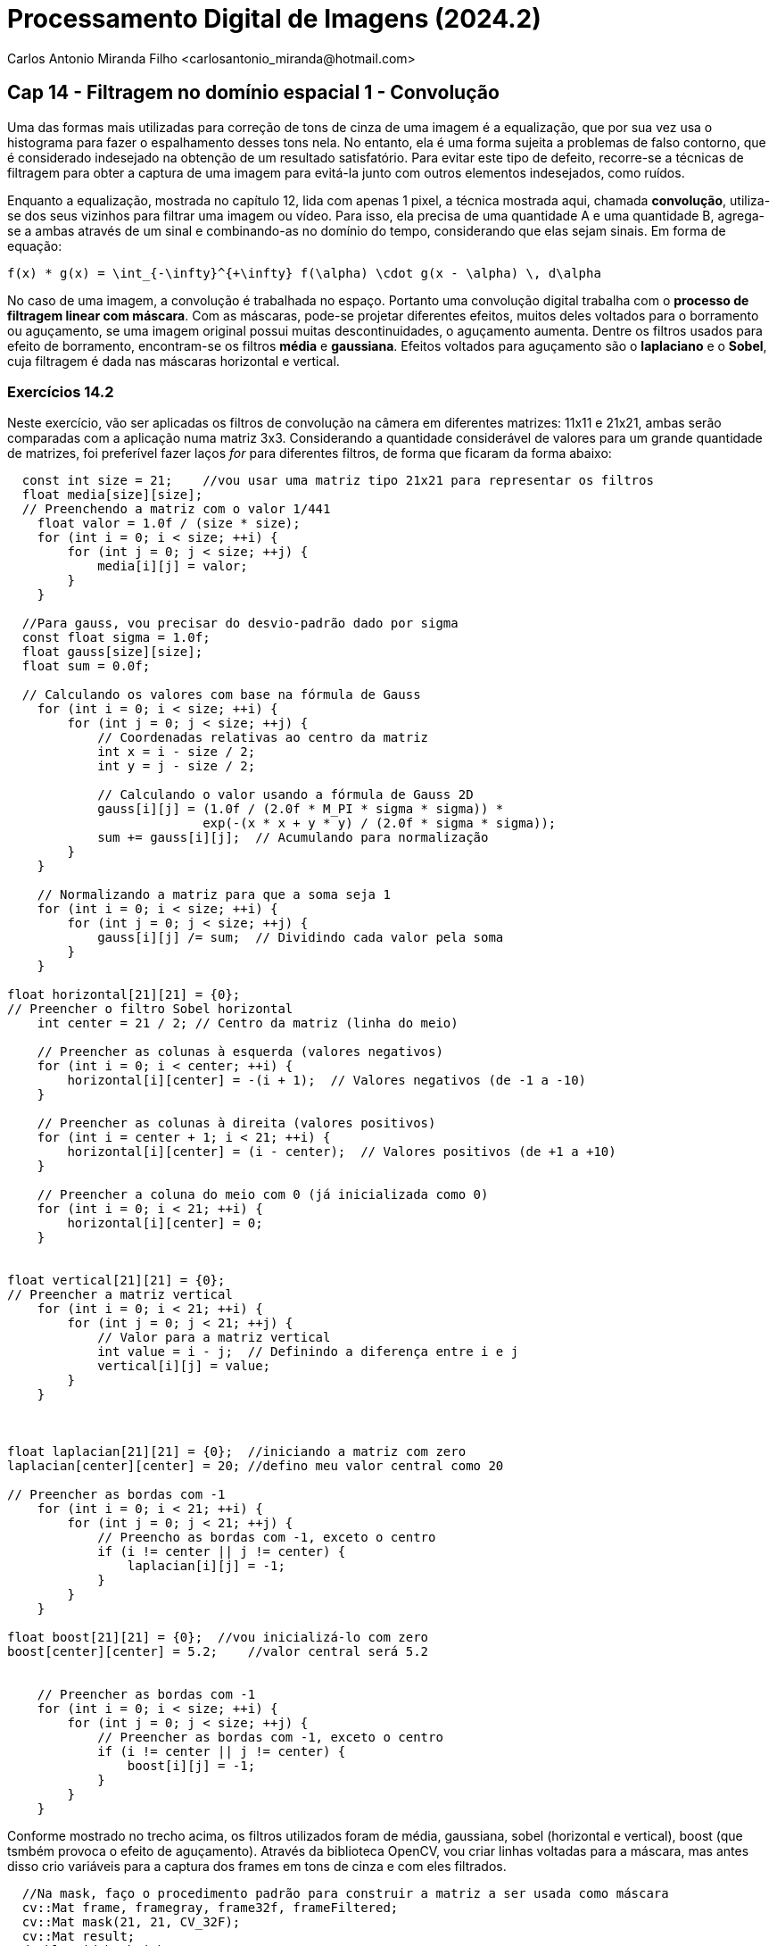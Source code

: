 = Processamento Digital de Imagens (2024.2)
Carlos Antonio Miranda Filho <carlosantonio_miranda@hotmail.com>

== Cap 14 - Filtragem no domínio espacial 1 - Convolução

Uma das formas mais utilizadas para correção de tons de cinza de uma imagem é a equalização, que por sua vez usa o histograma para fazer o espalhamento desses tons nela. No entanto, ela é uma forma sujeita a problemas de falso contorno, que é considerado indesejado na obtenção de um resultado satisfatório. Para evitar este tipo de defeito, recorre-se a técnicas de filtragem para obter a captura de uma imagem para evitá-la junto com outros elementos indesejados, como ruídos.

Enquanto a equalização, mostrada no capítulo 12, lida com apenas 1 pixel, a técnica mostrada aqui, chamada *convolução*, utiliza-se dos seus vizinhos para filtrar uma imagem ou vídeo. Para isso, ela precisa de uma quantidade A e uma quantidade B, agrega-se a ambas através de um sinal e combinando-as no domínio do tempo, considerando que elas sejam sinais. Em forma de equação:

[latex]
----
f(x) * g(x) = \int_{-\infty}^{+\infty} f(\alpha) \cdot g(x - \alpha) \, d\alpha
----

No caso de uma imagem, a convolução é trabalhada no espaço. Portanto uma convolução digital trabalha com o *processo de filtragem linear com máscara*. Com as máscaras, pode-se projetar diferentes efeitos, muitos deles voltados para o borramento ou aguçamento, se uma imagem original possui muitas descontinuidades, o aguçamento aumenta. Dentre os filtros usados para efeito de borramento, encontram-se os filtros *média* e *gaussiana*. Efeitos voltados para aguçamento são o *laplaciano* e o *Sobel*, cuja filtragem é dada nas máscaras horizontal e vertical.

=== Exercícios 14.2

Neste exercício, vão ser aplicadas os filtros de convolução na câmera em diferentes matrizes: 11x11 e 21x21, ambas serão comparadas com a aplicação numa matriz 3x3. Considerando a quantidade considerável de valores para um grande quantidade de matrizes, foi preferível fazer laços _for_ para diferentes filtros, de forma que ficaram da forma abaixo:


[cpp]
----
  const int size = 21;    //vou usar uma matriz tipo 21x21 para representar os filtros
  float media[size][size];
  // Preenchendo a matriz com o valor 1/441
    float valor = 1.0f / (size * size);
    for (int i = 0; i < size; ++i) {
        for (int j = 0; j < size; ++j) {
            media[i][j] = valor;
        }
    }
 
  //Para gauss, vou precisar do desvio-padrão dado por sigma
  const float sigma = 1.0f;
  float gauss[size][size];
  float sum = 0.0f;

  // Calculando os valores com base na fórmula de Gauss
    for (int i = 0; i < size; ++i) {
        for (int j = 0; j < size; ++j) {
            // Coordenadas relativas ao centro da matriz
            int x = i - size / 2;
            int y = j - size / 2;

            // Calculando o valor usando a fórmula de Gauss 2D
            gauss[i][j] = (1.0f / (2.0f * M_PI * sigma * sigma)) *
                          exp(-(x * x + y * y) / (2.0f * sigma * sigma));
            sum += gauss[i][j];  // Acumulando para normalização
        }
    }

    // Normalizando a matriz para que a soma seja 1
    for (int i = 0; i < size; ++i) {
        for (int j = 0; j < size; ++j) {
            gauss[i][j] /= sum;  // Dividindo cada valor pela soma
        }
    }

float horizontal[21][21] = {0};
// Preencher o filtro Sobel horizontal
    int center = 21 / 2; // Centro da matriz (linha do meio)

    // Preencher as colunas à esquerda (valores negativos)
    for (int i = 0; i < center; ++i) {
        horizontal[i][center] = -(i + 1);  // Valores negativos (de -1 a -10)
    }

    // Preencher as colunas à direita (valores positivos)
    for (int i = center + 1; i < 21; ++i) {
        horizontal[i][center] = (i - center);  // Valores positivos (de +1 a +10)
    }

    // Preencher a coluna do meio com 0 (já inicializada como 0)
    for (int i = 0; i < 21; ++i) {
        horizontal[i][center] = 0;
    }


float vertical[21][21] = {0};
// Preencher a matriz vertical
    for (int i = 0; i < 21; ++i) {
        for (int j = 0; j < 21; ++j) {
            // Valor para a matriz vertical
            int value = i - j;  // Definindo a diferença entre i e j
            vertical[i][j] = value;
        }
    }



float laplacian[21][21] = {0};  //iniciando a matriz com zero
laplacian[center][center] = 20; //defino meu valor central como 20

// Preencher as bordas com -1
    for (int i = 0; i < 21; ++i) {
        for (int j = 0; j < 21; ++j) {
            // Preencho as bordas com -1, exceto o centro
            if (i != center || j != center) {
                laplacian[i][j] = -1;
            }
        }
    }

float boost[21][21] = {0};  //vou inicializá-lo com zero
boost[center][center] = 5.2;    //valor central será 5.2


    // Preencher as bordas com -1
    for (int i = 0; i < size; ++i) {
        for (int j = 0; j < size; ++j) {
            // Preencher as bordas com -1, exceto o centro
            if (i != center || j != center) {
                boost[i][j] = -1;
            }
        }
    }
----


Conforme mostrado no trecho acima, os filtros utilizados foram de média, gaussiana, sobel (horizontal e vertical), boost (que tsmbém provoca o efeito de aguçamento). Através da biblioteca OpenCV, vou criar linhas voltadas para a máscara, mas antes disso crio variáveis para a captura dos frames em tons de cinza e com eles filtrados.


[cpp]
----
  //Na mask, faço o procedimento padrão para construir a matriz a ser usada como máscara
  cv::Mat frame, framegray, frame32f, frameFiltered;
  cv::Mat mask(21, 21, CV_32F); 
  cv::Mat result;
  double width, height;
  int absolut;
  char key;

  camera = cameraEnumerator();
  cap.open(camera);
  //cap.open("/dev/video0");  // abre a câmera

  if (!cap.isOpened()) {
    std::cout << "Câmera indisponível!" << std::endl;
    return -1;
  }

  cap.set(cv::CAP_PROP_FRAME_WIDTH, 640);
  cap.set(cv::CAP_PROP_FRAME_HEIGHT, 480);

  cv::namedWindow("filtroespacial", cv::WINDOW_NORMAL);
  cv::namedWindow("original", cv::WINDOW_NORMAL);

  mask = cv::Mat(21, 21, CV_32F, media); 
  //mask recebe matrix 21x21 em ponto flutuante c/ valores iniciais = media

  absolut = 1;  // calcula absoluto da imagem
----

Após fazer o for responsável pela captura de imagens na câmera, de fazer as conversões para tons de cinza e para os comandos de aplicação com os filtros, diferentes resultados foram obtidos. Fazendo primeiramente para o caso 11x11, os efeitos obtidos pela captura da câmera serão mostrados abaixo:

[role="image-row"]
++++
<div style="display: flex; justify-content: space-between;">
  <img src="media11x11.png" alt="Filtro média 11x11" style="width: 30%;"/>
  <img src="gaussiana11x11.png" alt="Filtro gaussiana 11x11" style="width: 30%;"/>
  <img src="laplaciano_absolutro11x11.png" alt="Laplaciano (absolut) 11x11" style="width: 30%;"/>
</div>
++++

Abaixo os filtors de Sobel, horizontal e vertical:

[role="image-row"]
++++
<div style="display: flex; justify-content: space-between;">
  <img src="sobel_horizontal_absoluto11x11.png" alt="Sobel horizontal (absol) 11x11" style="width: 30%;"/>
  <img src="sobel_vertical11x11.png" alt="Sobel vertical 11x11" style="width: 30%;"/>
</div>
++++


O que foi notado à medida em que a quantidade de matrizes foi aumentada foi a dificuldade das matrizes em atuar na captura de imagens, de forma que no momento em que a matriz foi aumentada para 21x21 praticamente a captura não se tornava perceptível, com execção da aplicação vertical do filtro de Sobel e dos filtros média e gaussiana, que mantiveram seus efeitos da aplicação anterior. Ao aumentar a quantidade de matrizes, foi percebida que a maioria dos filtros tinham dificuldades em fazer a captura, de forma que a qualidade se perdia. Ao aplicar as matrizes originalmente no tamanho 3x3, o resultado original foi obtido abaixo:

[role="image-row"]
++++
<div style="display: flex; justify-content: space-between;">
  <img src="media_gaussiana3x3.png" alt="Media/gaussiana 3x3" style="width: 30%;"/>
  <img src="boost3x3.png" alt="Boost 3x3" style="width: 30%;"/>
  <img src="laplaciano_3x3.png" alt="Laplaciano 3x3" style="width: 30%;"/>
</div>
++++



Na 3x3, os filtros média e gaussiano obtiveram o mesmo resultado, enquanto à medida que foram aumentando as matrizes, o borrão no filtro média aumentava e o filtro gaussiano corrigia esse defeito. O efeito boost também é aplicado no 3x3 (que é a imagem do centro), que perde seu efeito no decorrer do aumento das matrizes. Os efeitos vistos nas matrizes de Sobel encontram-se abaixo:


[role="image-row"]
++++
<div style="display: flex; justify-content: space-between;">
  <img src="sobel_vertical_a3x3.png" alt="Sobel vertical 3x3" style="width: 40%;"/>
  <img src="sobel_horizontal3x3.png" alt="Sobel horizontal 3x3" style="width: 40%;"/>
</div>
++++



O código completo encontra-se abaixo:

[cpp]
----
#include <iostream>
#include <opencv2/opencv.hpp>
#include <cmath>
#include "camera.hpp"

void printmask(cv::Mat &m) {
    for (int i=0; i<m.size().height; i++) {
        for (int j=0; j<m.size().width; j++) {
            std::cout << m.at<float>(i, j) << ",";
        }
        std::cout << std::endl;
    }
}

int main(int, char**) {
    cv::VideoCapture cap;
  int camera;
  const int size = 21;    //vou usar uma matriz tipo 21x21 para representar os filtros
  float media[size][size];
  // Preenchendo a matriz com o valor 1/441
    float valor = 1.0f / (size * size);
    for (int i = 0; i < size; ++i) {
        for (int j = 0; j < size; ++j) {
            media[i][j] = valor;
        }
    }
 
  //Para gauss, vou precisar do desvio-padrão dado por sigma
  const float sigma = 1.0f;
  float gauss[size][size];
  float sum = 0.0f;

  // Calculando os valores com base na fórmula de Gauss
    for (int i = 0; i < size; ++i) {
        for (int j = 0; j < size; ++j) {
            // Coordenadas relativas ao centro da matriz
            int x = i - size / 2;
            int y = j - size / 2;

            // Calculando o valor usando a fórmula de Gauss 2D
            gauss[i][j] = (1.0f / (2.0f * M_PI * sigma * sigma)) *
                          exp(-(x * x + y * y) / (2.0f * sigma * sigma));
            sum += gauss[i][j];  // Acumulando para normalização
        }
    }

    // Normalizando a matriz para que a soma seja 1
    for (int i = 0; i < size; ++i) {
        for (int j = 0; j < size; ++j) {
            gauss[i][j] /= sum;  // Dividindo cada valor pela soma
        }
    }

float horizontal[21][21] = {0};
// Preencher o filtro Sobel horizontal
    int center = 21 / 2; // Centro da matriz (linha do meio)

    // Preencher as colunas à esquerda (valores negativos)
    for (int i = 0; i < center; ++i) {
        horizontal[i][center] = -(i + 1);  // Valores negativos (de -1 a -10)
    }

    // Preencher as colunas à direita (valores positivos)
    for (int i = center + 1; i < 21; ++i) {
        horizontal[i][center] = (i - center);  // Valores positivos (de +1 a +10)
    }

    // Preencher a coluna do meio com 0 (já inicializada como 0)
    for (int i = 0; i < 21; ++i) {
        horizontal[i][center] = 0;
    }


float vertical[21][21] = {0};
// Preencher a matriz vertical
    for (int i = 0; i < 21; ++i) {
        for (int j = 0; j < 21; ++j) {
            // Valor para a matriz vertical
            int value = i - j;  // Definindo a diferença entre i e j
            vertical[i][j] = value;
        }
    }



float laplacian[21][21] = {0};  //iniciando a matriz com zero
laplacian[center][center] = 20; //defino meu valor central como 20

// Preencher as bordas com -1
    for (int i = 0; i < 21; ++i) {
        for (int j = 0; j < 21; ++j) {
            // Preencho as bordas com -1, exceto o centro
            if (i != center || j != center) {
                laplacian[i][j] = -1;
            }
        }
    }

float boost[21][21] = {0};  //vou inicializá-lo com zero
boost[center][center] = 5.2;    //valor central será 5.2


    // Preencher as bordas com -1
    for (int i = 0; i < size; ++i) {
        for (int j = 0; j < size; ++j) {
            // Preencher as bordas com -1, exceto o centro
            if (i != center || j != center) {
                boost[i][j] = -1;
            }
        }
    }


  //Na mask, faço o procedimento padrão para construir a matriz a ser usada como máscara
  cv::Mat frame, framegray, frame32f, frameFiltered;
  cv::Mat mask(21, 21, CV_32F); 
  cv::Mat result;
  double width, height;
  int absolut;
  char key;

  camera = cameraEnumerator();
  cap.open(camera);
  //cap.open("/dev/video0");  // abre a câmera

  if (!cap.isOpened()) {
    std::cout << "Câmera indisponível!" << std::endl;
    return -1;
  }

  cap.set(cv::CAP_PROP_FRAME_WIDTH, 640);
  cap.set(cv::CAP_PROP_FRAME_HEIGHT, 480);

  cv::namedWindow("filtroespacial", cv::WINDOW_NORMAL);
  cv::namedWindow("original", cv::WINDOW_NORMAL);

  mask = cv::Mat(21, 21, CV_32F, media); 
  //mask recebe matrix 21x21 em ponto flutuante c/ valores iniciais = media

  absolut = 1;  // calcula absoluto da imagem

  for (;;) {
    cap >> frame;  // captura nova imagem da camera
    //capturo as imagens coloridas de forma constante na matriz cap e converto em tons de cinza abaixo
    cv::cvtColor(frame, framegray, cv::COLOR_BGR2GRAY);
    cv::flip(framegray, framegray, 1); //flip inverte a imagem horizontalmente
    cv::imshow("original", framegray);
    framegray.convertTo(frame32f, CV_32F);
    cv::filter2D(frame32f, frameFiltered, frame32f.depth(), mask, cv::Point(1, 1), cv::BORDER_REPLICATE);
    if (absolut) {
      frameFiltered = cv::abs(frameFiltered);
    }

    frameFiltered.convertTo(result, CV_8U);

    cv::imshow("filtroespacial", result);

    key = (char)cv::waitKey(10);
    if (key == 27) break;  // tecla ESC pressionada!
    switch (key) {
      case 'a':
        absolut = !absolut;
        break;
      case 'm':
        mask = cv::Mat(21, 21, CV_32F, media);
        printmask(mask);
        break;
      case 'g':
        mask = cv::Mat(21, 21, CV_32F, gauss);
        printmask(mask);
        break;
      case 'h':
        mask = cv::Mat(21, 21, CV_32F, horizontal);
        printmask(mask);
        break;
      case 'v':
        mask = cv::Mat(21, 21, CV_32F, vertical);
        printmask(mask);
        break;
      case 'l':
        mask = cv::Mat(21, 21, CV_32F, laplacian);
        printmask(mask);
        break;
      case 'b':
        mask = cv::Mat(21, 21, CV_32F, boost);
        break;
      default:
        break;
    }
  }
  return 0;
}
----



